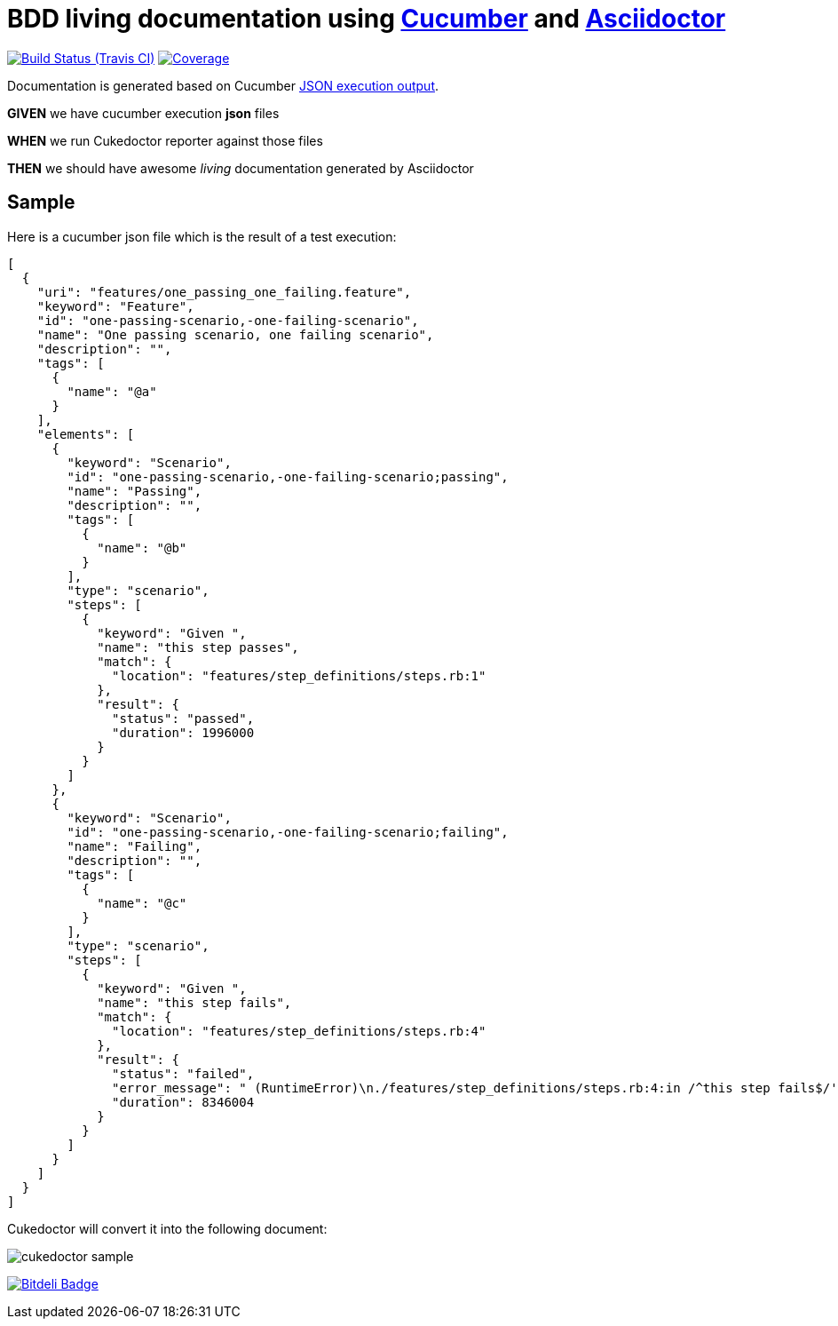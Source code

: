 = BDD living documentation using http://cukes.info/[Cucumber] and http://asciidoctor.org[Asciidoctor]

image:https://travis-ci.org/rmpestano/cukedoctor.svg[Build Status (Travis CI), link=https://travis-ci.org/rmpestano/cukedoctor]
image:https://coveralls.io/repos/rmpestano/cukedoctor/badge.png[Coverage, link=https://coveralls.io/r/rmpestano/cukedoctor]

Documentation is generated based on Cucumber http://www.relishapp.com/cucumber/cucumber/docs/formatters/json-output-formatter[JSON execution output].

****
[big]#*GIVEN*# we have cucumber execution *json* files

[big]#*WHEN*# we run Cukedoctor reporter against those files

[big]#*THEN*# we should have awesome _living_ documentation generated by Asciidoctor
****

== Sample

Here is a cucumber json file which is the result of a test execution:

[source, json]
----
[
  {
    "uri": "features/one_passing_one_failing.feature",
    "keyword": "Feature",
    "id": "one-passing-scenario,-one-failing-scenario",
    "name": "One passing scenario, one failing scenario",
    "description": "",
    "tags": [
      {
        "name": "@a"
      }
    ],
    "elements": [
      {
        "keyword": "Scenario",
        "id": "one-passing-scenario,-one-failing-scenario;passing",
        "name": "Passing",
        "description": "",
        "tags": [
          {
            "name": "@b"
          }
        ],
        "type": "scenario",
        "steps": [
          {
            "keyword": "Given ",
            "name": "this step passes",
            "match": {
              "location": "features/step_definitions/steps.rb:1"
            },
            "result": {
              "status": "passed",
              "duration": 1996000
            }
          }
        ]
      },
      {
        "keyword": "Scenario",
        "id": "one-passing-scenario,-one-failing-scenario;failing",
        "name": "Failing",
        "description": "",
        "tags": [
          {
            "name": "@c"
          }
        ],
        "type": "scenario",
        "steps": [
          {
            "keyword": "Given ",
            "name": "this step fails",
            "match": {
              "location": "features/step_definitions/steps.rb:4"
            },
            "result": {
              "status": "failed",
              "error_message": " (RuntimeError)\n./features/step_definitions/steps.rb:4:in /^this step fails$/'\nfeatures/one_passing_one_failing.feature:10:in Given this step fails'",
              "duration": 8346004
            }
          }
        ]
      }
    ]
  }
]
----

Cukedoctor will convert it into the following document:

image::cukedoctor-sample.png[]


image:https://d2weczhvl823v0.cloudfront.net/rmpestano/cukedoctor/trend.png[Bitdeli Badge, link=https://bitdeli.com/free]
